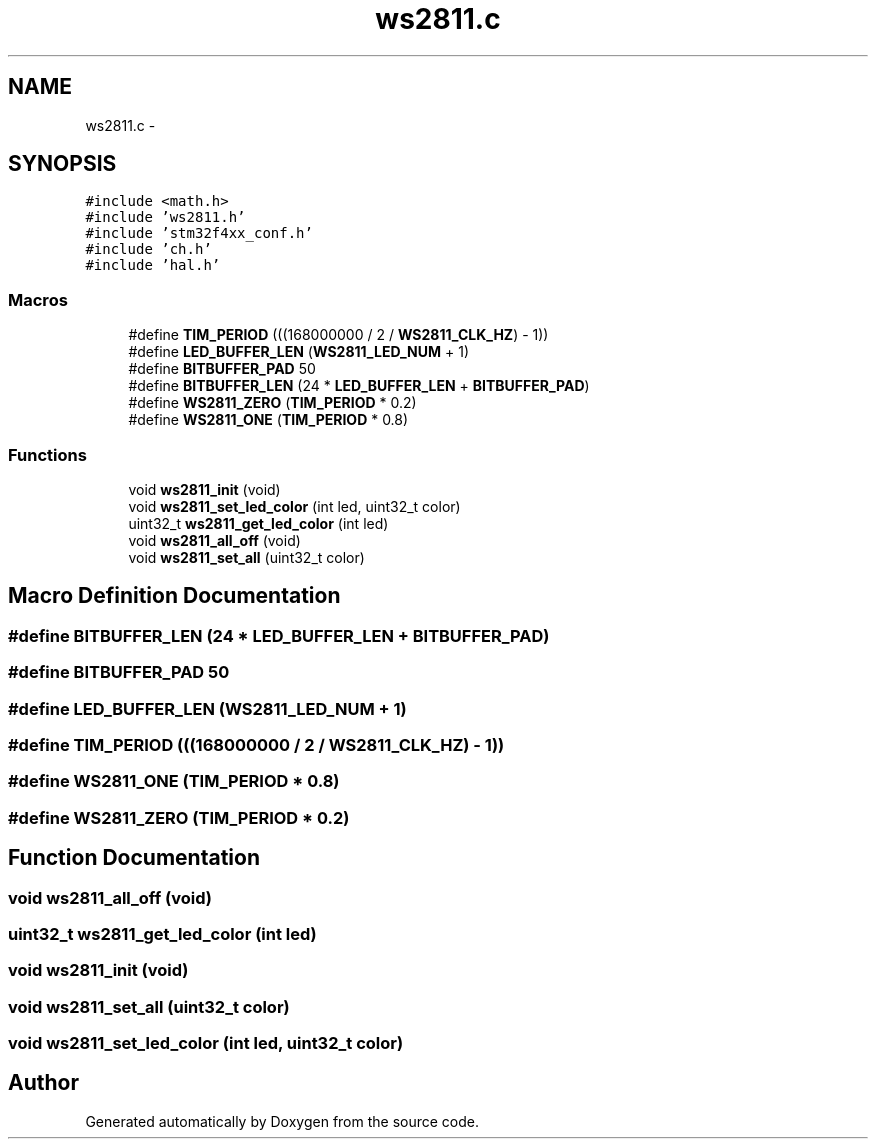.TH "ws2811.c" 3 "Wed Sep 16 2015" "Doxygen" \" -*- nroff -*-
.ad l
.nh
.SH NAME
ws2811.c \- 
.SH SYNOPSIS
.br
.PP
\fC#include <math\&.h>\fP
.br
\fC#include 'ws2811\&.h'\fP
.br
\fC#include 'stm32f4xx_conf\&.h'\fP
.br
\fC#include 'ch\&.h'\fP
.br
\fC#include 'hal\&.h'\fP
.br

.SS "Macros"

.in +1c
.ti -1c
.RI "#define \fBTIM_PERIOD\fP   (((168000000 / 2 / \fBWS2811_CLK_HZ\fP) \- 1))"
.br
.ti -1c
.RI "#define \fBLED_BUFFER_LEN\fP   (\fBWS2811_LED_NUM\fP + 1)"
.br
.ti -1c
.RI "#define \fBBITBUFFER_PAD\fP   50"
.br
.ti -1c
.RI "#define \fBBITBUFFER_LEN\fP   (24 * \fBLED_BUFFER_LEN\fP + \fBBITBUFFER_PAD\fP)"
.br
.ti -1c
.RI "#define \fBWS2811_ZERO\fP   (\fBTIM_PERIOD\fP * 0\&.2)"
.br
.ti -1c
.RI "#define \fBWS2811_ONE\fP   (\fBTIM_PERIOD\fP * 0\&.8)"
.br
.in -1c
.SS "Functions"

.in +1c
.ti -1c
.RI "void \fBws2811_init\fP (void)"
.br
.ti -1c
.RI "void \fBws2811_set_led_color\fP (int led, uint32_t color)"
.br
.ti -1c
.RI "uint32_t \fBws2811_get_led_color\fP (int led)"
.br
.ti -1c
.RI "void \fBws2811_all_off\fP (void)"
.br
.ti -1c
.RI "void \fBws2811_set_all\fP (uint32_t color)"
.br
.in -1c
.SH "Macro Definition Documentation"
.PP 
.SS "#define BITBUFFER_LEN   (24 * \fBLED_BUFFER_LEN\fP + \fBBITBUFFER_PAD\fP)"

.SS "#define BITBUFFER_PAD   50"

.SS "#define LED_BUFFER_LEN   (\fBWS2811_LED_NUM\fP + 1)"

.SS "#define TIM_PERIOD   (((168000000 / 2 / \fBWS2811_CLK_HZ\fP) \- 1))"

.SS "#define WS2811_ONE   (\fBTIM_PERIOD\fP * 0\&.8)"

.SS "#define WS2811_ZERO   (\fBTIM_PERIOD\fP * 0\&.2)"

.SH "Function Documentation"
.PP 
.SS "void ws2811_all_off (void)"

.SS "uint32_t ws2811_get_led_color (int led)"

.SS "void ws2811_init (void)"

.SS "void ws2811_set_all (uint32_t color)"

.SS "void ws2811_set_led_color (int led, uint32_t color)"

.SH "Author"
.PP 
Generated automatically by Doxygen from the source code\&.
